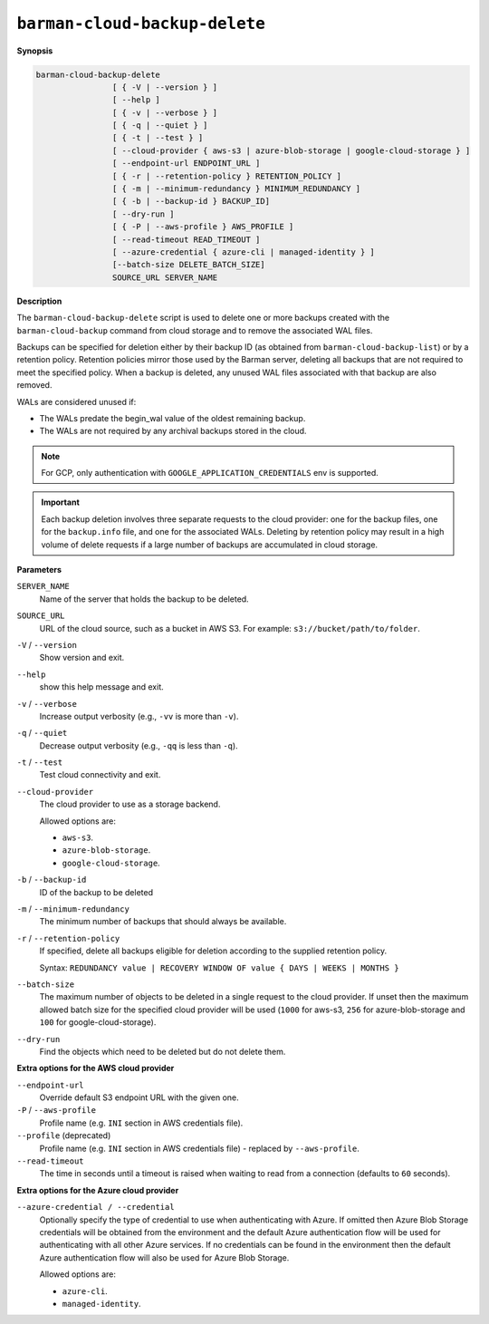 .. _barman-cloud-barman-cloud-backup-delete:

``barman-cloud-backup-delete``
""""""""""""""""""""""""""""""

**Synopsis**

.. code-block:: text
    
  barman-cloud-backup-delete
                  [ { -V | --version } ]
                  [ --help ]
                  [ { -v | --verbose } ]
                  [ { -q | --quiet } ]
                  [ { -t | --test } ]
                  [ --cloud-provider { aws-s3 | azure-blob-storage | google-cloud-storage } ]
                  [ --endpoint-url ENDPOINT_URL ]
                  [ { -r | --retention-policy } RETENTION_POLICY ]
                  [ { -m | --minimum-redundancy } MINIMUM_REDUNDANCY ]
                  [ { -b | --backup-id } BACKUP_ID]
                  [ --dry-run ]
                  [ { -P | --aws-profile } AWS_PROFILE ]
                  [ --read-timeout READ_TIMEOUT ]
                  [ --azure-credential { azure-cli | managed-identity } ]
                  [--batch-size DELETE_BATCH_SIZE]
                  SOURCE_URL SERVER_NAME

**Description**

The ``barman-cloud-backup-delete`` script is used to delete one or more backups created
with the ``barman-cloud-backup`` command from cloud storage and to remove the associated
WAL files.

Backups can be specified for deletion either by their backup ID
(as obtained from ``barman-cloud-backup-list``) or by a retention policy. Retention
policies mirror those used by the Barman server, deleting all backups that are not required to
meet the specified policy. When a backup is deleted, any unused WAL files associated with
that backup are also removed. 

WALs are considered unused if:

* The WALs predate the begin_wal value of the oldest remaining backup.
* The WALs are not required by any archival backups stored in the cloud.

.. note::
  For GCP, only authentication with ``GOOGLE_APPLICATION_CREDENTIALS`` env is supported.

.. important::
  Each backup deletion involves three separate requests to the cloud provider: one for
  the backup files, one for the ``backup.info`` file, and one for the associated WALs.
  Deleting by retention policy may result in a high volume of delete requests if a
  large number of backups are accumulated in cloud storage.

**Parameters**

``SERVER_NAME``
  Name of the server that holds the backup to be deleted.

``SOURCE_URL``
  URL of the cloud source, such as a bucket in AWS S3. For example:
  ``s3://bucket/path/to/folder``.

``-V`` / ``--version``
  Show version and exit.

``--help``
  show this help message and exit.

``-v`` / ``--verbose``
  Increase output verbosity (e.g., ``-vv`` is more than ``-v``).

``-q`` / ``--quiet``
  Decrease output verbosity (e.g., ``-qq`` is less than ``-q``).

``-t`` / ``--test``
  Test cloud connectivity and exit.

``--cloud-provider``
  The cloud provider to use as a storage backend.
  
  Allowed options are:

  * ``aws-s3``.
  * ``azure-blob-storage``.
  * ``google-cloud-storage``.

``-b`` / ``--backup-id``
  ID of the backup to be deleted

``-m`` / ``--minimum-redundancy``
  The minimum number of backups that should always be available.

``-r`` / ``--retention-policy``
  If specified, delete all backups eligible for deletion according to the supplied
  retention policy. 
  
  Syntax: ``REDUNDANCY value | RECOVERY WINDOW OF value { DAYS | WEEKS | MONTHS }``

``--batch-size``
  The maximum number of objects to be deleted in a single request to the cloud provider.
  If unset then the maximum allowed batch size for the specified cloud provider will be
  used (``1000`` for aws-s3, ``256`` for azure-blob-storage and ``100`` for
  google-cloud-storage).

``--dry-run``
  Find the objects which need to be deleted but do not delete them.

**Extra options for the AWS cloud provider**

``--endpoint-url``
  Override default S3 endpoint URL with the given one.

``-P`` / ``--aws-profile``
  Profile name (e.g. ``INI`` section in AWS credentials file).

``--profile`` (deprecated)
  Profile name (e.g. ``INI`` section in AWS credentials file) - replaced by
  ``--aws-profile``.

``--read-timeout``
  The time in seconds until a timeout is raised when waiting to read from a connection
  (defaults to ``60`` seconds).

**Extra options for the Azure cloud provider**

``--azure-credential / --credential``
  Optionally specify the type of credential to use when authenticating with Azure. If
  omitted then Azure Blob Storage credentials will be obtained from the environment and
  the default Azure authentication flow will be used for authenticating with all other
  Azure services. If no credentials can be found in the environment then the default
  Azure authentication flow will also be used for Azure Blob Storage. 
  
  Allowed options are:

  * ``azure-cli``.
  * ``managed-identity``.
